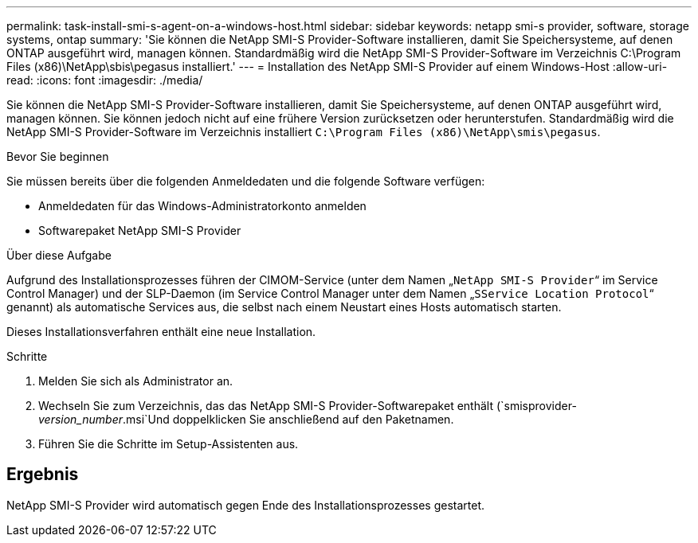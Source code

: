 ---
permalink: task-install-smi-s-agent-on-a-windows-host.html 
sidebar: sidebar 
keywords: netapp smi-s provider, software, storage systems, ontap 
summary: 'Sie können die NetApp SMI-S Provider-Software installieren, damit Sie Speichersysteme, auf denen ONTAP ausgeführt wird, managen können. Standardmäßig wird die NetApp SMI-S Provider-Software im Verzeichnis C:\Program Files (x86)\NetApp\sbis\pegasus installiert.' 
---
= Installation des NetApp SMI-S Provider auf einem Windows-Host
:allow-uri-read: 
:icons: font
:imagesdir: ./media/


[role="lead"]
Sie können die NetApp SMI-S Provider-Software installieren, damit Sie Speichersysteme, auf denen ONTAP ausgeführt wird, managen können. Sie können jedoch nicht auf eine frühere Version zurücksetzen oder herunterstufen. Standardmäßig wird die NetApp SMI-S Provider-Software im Verzeichnis installiert `C:\Program Files (x86)\NetApp\smis\pegasus`.

.Bevor Sie beginnen
Sie müssen bereits über die folgenden Anmeldedaten und die folgende Software verfügen:

* Anmeldedaten für das Windows-Administratorkonto anmelden
* Softwarepaket NetApp SMI-S Provider


.Über diese Aufgabe
Aufgrund des Installationsprozesses führen der CIMOM-Service (unter dem Namen „`NetApp SMI-S Provider`“ im Service Control Manager) und der SLP-Daemon (im Service Control Manager unter dem Namen „`SService Location Protocol`“ genannt) als automatische Services aus, die selbst nach einem Neustart eines Hosts automatisch starten.

Dieses Installationsverfahren enthält eine neue Installation.

.Schritte
. Melden Sie sich als Administrator an.
. Wechseln Sie zum Verzeichnis, das das NetApp SMI-S Provider-Softwarepaket enthält (`smisprovider-_version_number_.msi`Und doppelklicken Sie anschließend auf den Paketnamen.
. Führen Sie die Schritte im Setup-Assistenten aus.




== Ergebnis

NetApp SMI-S Provider wird automatisch gegen Ende des Installationsprozesses gestartet.

